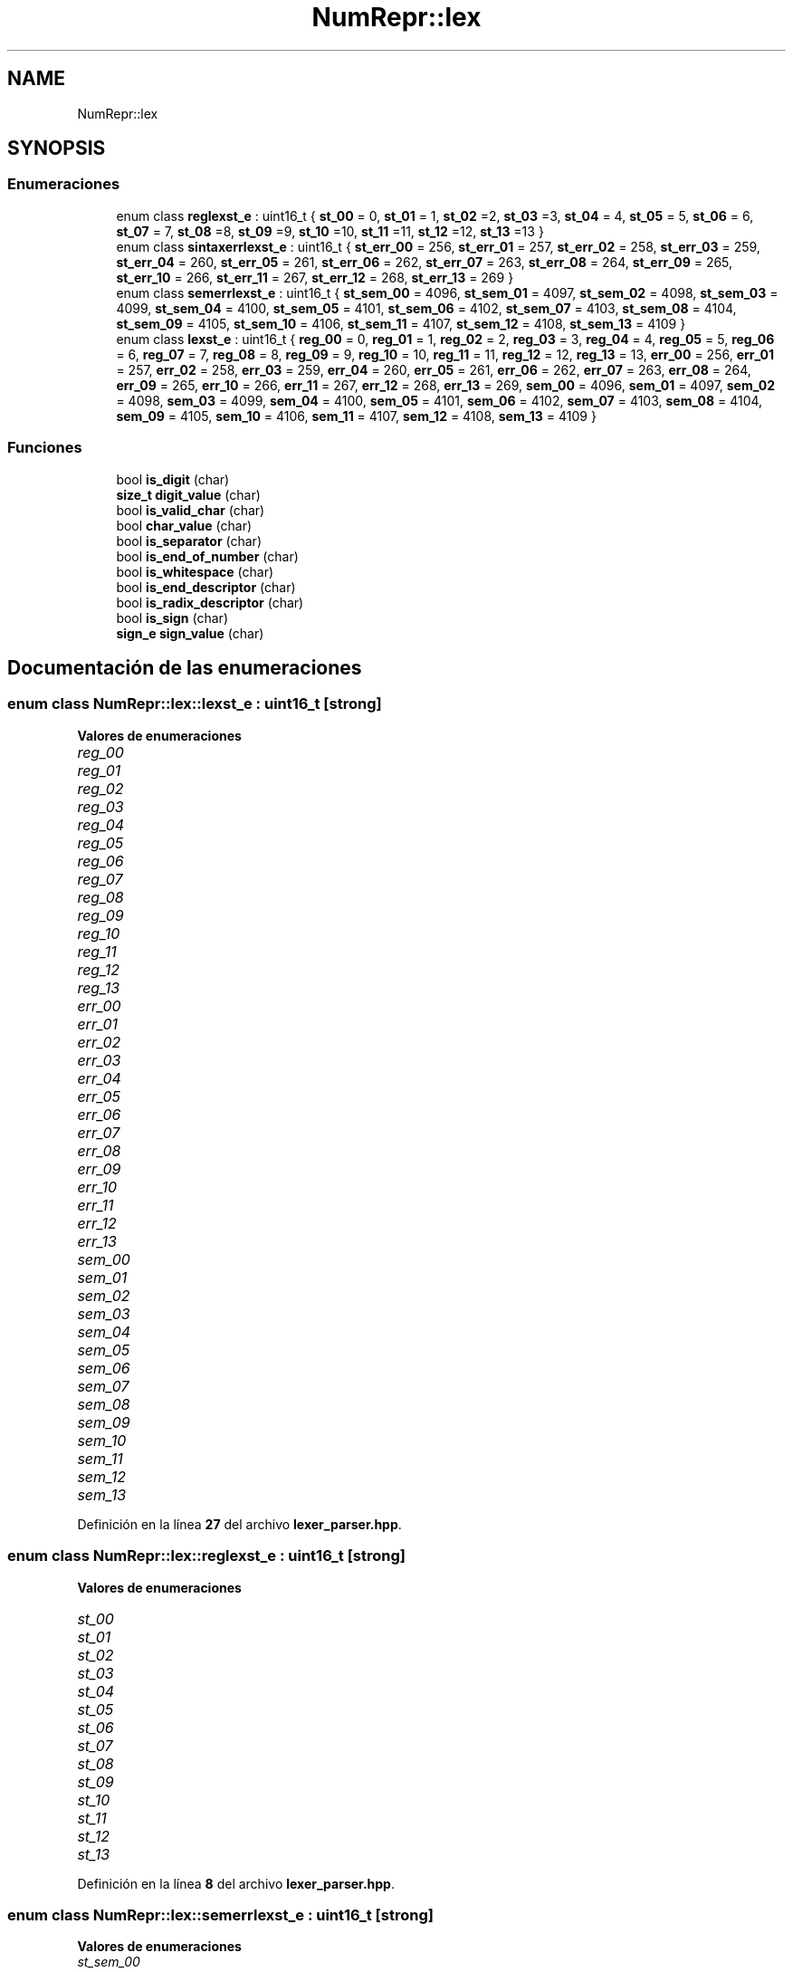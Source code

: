 .TH "NumRepr::lex" 3 "Lunes, 2 de Enero de 2023" "NumericRepresentations" \" -*- nroff -*-
.ad l
.nh
.SH NAME
NumRepr::lex
.SH SYNOPSIS
.br
.PP
.SS "Enumeraciones"

.in +1c
.ti -1c
.RI "enum class \fBreglexst_e\fP : uint16_t { \fBst_00\fP = 0, \fBst_01\fP = 1, \fBst_02\fP =2, \fBst_03\fP =3, \fBst_04\fP = 4, \fBst_05\fP = 5, \fBst_06\fP = 6, \fBst_07\fP = 7, \fBst_08\fP =8, \fBst_09\fP =9, \fBst_10\fP =10, \fBst_11\fP =11, \fBst_12\fP =12, \fBst_13\fP =13 }"
.br
.ti -1c
.RI "enum class \fBsintaxerrlexst_e\fP : uint16_t { \fBst_err_00\fP = 256, \fBst_err_01\fP = 257, \fBst_err_02\fP = 258, \fBst_err_03\fP = 259, \fBst_err_04\fP = 260, \fBst_err_05\fP = 261, \fBst_err_06\fP = 262, \fBst_err_07\fP = 263, \fBst_err_08\fP = 264, \fBst_err_09\fP = 265, \fBst_err_10\fP = 266, \fBst_err_11\fP = 267, \fBst_err_12\fP = 268, \fBst_err_13\fP = 269 }"
.br
.ti -1c
.RI "enum class \fBsemerrlexst_e\fP : uint16_t { \fBst_sem_00\fP = 4096, \fBst_sem_01\fP = 4097, \fBst_sem_02\fP = 4098, \fBst_sem_03\fP = 4099, \fBst_sem_04\fP = 4100, \fBst_sem_05\fP = 4101, \fBst_sem_06\fP = 4102, \fBst_sem_07\fP = 4103, \fBst_sem_08\fP = 4104, \fBst_sem_09\fP = 4105, \fBst_sem_10\fP = 4106, \fBst_sem_11\fP = 4107, \fBst_sem_12\fP = 4108, \fBst_sem_13\fP = 4109 }"
.br
.ti -1c
.RI "enum class \fBlexst_e\fP : uint16_t { \fBreg_00\fP = 0, \fBreg_01\fP = 1, \fBreg_02\fP = 2, \fBreg_03\fP = 3, \fBreg_04\fP = 4, \fBreg_05\fP = 5, \fBreg_06\fP = 6, \fBreg_07\fP = 7, \fBreg_08\fP = 8, \fBreg_09\fP = 9, \fBreg_10\fP = 10, \fBreg_11\fP = 11, \fBreg_12\fP = 12, \fBreg_13\fP = 13, \fBerr_00\fP = 256, \fBerr_01\fP = 257, \fBerr_02\fP = 258, \fBerr_03\fP = 259, \fBerr_04\fP = 260, \fBerr_05\fP = 261, \fBerr_06\fP = 262, \fBerr_07\fP = 263, \fBerr_08\fP = 264, \fBerr_09\fP = 265, \fBerr_10\fP = 266, \fBerr_11\fP = 267, \fBerr_12\fP = 268, \fBerr_13\fP = 269, \fBsem_00\fP = 4096, \fBsem_01\fP = 4097, \fBsem_02\fP = 4098, \fBsem_03\fP = 4099, \fBsem_04\fP = 4100, \fBsem_05\fP = 4101, \fBsem_06\fP = 4102, \fBsem_07\fP = 4103, \fBsem_08\fP = 4104, \fBsem_09\fP = 4105, \fBsem_10\fP = 4106, \fBsem_11\fP = 4107, \fBsem_12\fP = 4108, \fBsem_13\fP = 4109 }"
.br
.in -1c
.SS "Funciones"

.in +1c
.ti -1c
.RI "bool \fBis_digit\fP (char)"
.br
.ti -1c
.RI "\fBsize_t\fP \fBdigit_value\fP (char)"
.br
.ti -1c
.RI "bool \fBis_valid_char\fP (char)"
.br
.ti -1c
.RI "bool \fBchar_value\fP (char)"
.br
.ti -1c
.RI "bool \fBis_separator\fP (char)"
.br
.ti -1c
.RI "bool \fBis_end_of_number\fP (char)"
.br
.ti -1c
.RI "bool \fBis_whitespace\fP (char)"
.br
.ti -1c
.RI "bool \fBis_end_descriptor\fP (char)"
.br
.ti -1c
.RI "bool \fBis_radix_descriptor\fP (char)"
.br
.ti -1c
.RI "bool \fBis_sign\fP (char)"
.br
.ti -1c
.RI "\fBsign_e\fP \fBsign_value\fP (char)"
.br
.in -1c
.SH "Documentación de las enumeraciones"
.PP 
.SS "enum class \fBNumRepr::lex::lexst_e\fP : \fBuint16_t\fP\fC [strong]\fP"

.PP
\fBValores de enumeraciones\fP
.in +1c
.TP
\fB\fIreg_00 \fP\fP
.TP
\fB\fIreg_01 \fP\fP
.TP
\fB\fIreg_02 \fP\fP
.TP
\fB\fIreg_03 \fP\fP
.TP
\fB\fIreg_04 \fP\fP
.TP
\fB\fIreg_05 \fP\fP
.TP
\fB\fIreg_06 \fP\fP
.TP
\fB\fIreg_07 \fP\fP
.TP
\fB\fIreg_08 \fP\fP
.TP
\fB\fIreg_09 \fP\fP
.TP
\fB\fIreg_10 \fP\fP
.TP
\fB\fIreg_11 \fP\fP
.TP
\fB\fIreg_12 \fP\fP
.TP
\fB\fIreg_13 \fP\fP
.TP
\fB\fIerr_00 \fP\fP
.TP
\fB\fIerr_01 \fP\fP
.TP
\fB\fIerr_02 \fP\fP
.TP
\fB\fIerr_03 \fP\fP
.TP
\fB\fIerr_04 \fP\fP
.TP
\fB\fIerr_05 \fP\fP
.TP
\fB\fIerr_06 \fP\fP
.TP
\fB\fIerr_07 \fP\fP
.TP
\fB\fIerr_08 \fP\fP
.TP
\fB\fIerr_09 \fP\fP
.TP
\fB\fIerr_10 \fP\fP
.TP
\fB\fIerr_11 \fP\fP
.TP
\fB\fIerr_12 \fP\fP
.TP
\fB\fIerr_13 \fP\fP
.TP
\fB\fIsem_00 \fP\fP
.TP
\fB\fIsem_01 \fP\fP
.TP
\fB\fIsem_02 \fP\fP
.TP
\fB\fIsem_03 \fP\fP
.TP
\fB\fIsem_04 \fP\fP
.TP
\fB\fIsem_05 \fP\fP
.TP
\fB\fIsem_06 \fP\fP
.TP
\fB\fIsem_07 \fP\fP
.TP
\fB\fIsem_08 \fP\fP
.TP
\fB\fIsem_09 \fP\fP
.TP
\fB\fIsem_10 \fP\fP
.TP
\fB\fIsem_11 \fP\fP
.TP
\fB\fIsem_12 \fP\fP
.TP
\fB\fIsem_13 \fP\fP
.PP
Definición en la línea \fB27\fP del archivo \fBlexer_parser\&.hpp\fP\&.
.SS "enum class \fBNumRepr::lex::reglexst_e\fP : \fBuint16_t\fP\fC [strong]\fP"

.PP
\fBValores de enumeraciones\fP
.in +1c
.TP
\fB\fIst_00 \fP\fP
.TP
\fB\fIst_01 \fP\fP
.TP
\fB\fIst_02 \fP\fP
.TP
\fB\fIst_03 \fP\fP
.TP
\fB\fIst_04 \fP\fP
.TP
\fB\fIst_05 \fP\fP
.TP
\fB\fIst_06 \fP\fP
.TP
\fB\fIst_07 \fP\fP
.TP
\fB\fIst_08 \fP\fP
.TP
\fB\fIst_09 \fP\fP
.TP
\fB\fIst_10 \fP\fP
.TP
\fB\fIst_11 \fP\fP
.TP
\fB\fIst_12 \fP\fP
.TP
\fB\fIst_13 \fP\fP
.PP
Definición en la línea \fB8\fP del archivo \fBlexer_parser\&.hpp\fP\&.
.SS "enum class \fBNumRepr::lex::semerrlexst_e\fP : \fBuint16_t\fP\fC [strong]\fP"

.PP
\fBValores de enumeraciones\fP
.in +1c
.TP
\fB\fIst_sem_00 \fP\fP
.TP
\fB\fIst_sem_01 \fP\fP
.TP
\fB\fIst_sem_02 \fP\fP
.TP
\fB\fIst_sem_03 \fP\fP
.TP
\fB\fIst_sem_04 \fP\fP
.TP
\fB\fIst_sem_05 \fP\fP
.TP
\fB\fIst_sem_06 \fP\fP
.TP
\fB\fIst_sem_07 \fP\fP
.TP
\fB\fIst_sem_08 \fP\fP
.TP
\fB\fIst_sem_09 \fP\fP
.TP
\fB\fIst_sem_10 \fP\fP
.TP
\fB\fIst_sem_11 \fP\fP
.TP
\fB\fIst_sem_12 \fP\fP
.TP
\fB\fIst_sem_13 \fP\fP
.PP
Definición en la línea \fB20\fP del archivo \fBlexer_parser\&.hpp\fP\&.
.SS "enum class \fBNumRepr::lex::sintaxerrlexst_e\fP : \fBuint16_t\fP\fC [strong]\fP"

.PP
\fBValores de enumeraciones\fP
.in +1c
.TP
\fB\fIst_err_00 \fP\fP
.TP
\fB\fIst_err_01 \fP\fP
.TP
\fB\fIst_err_02 \fP\fP
.TP
\fB\fIst_err_03 \fP\fP
.TP
\fB\fIst_err_04 \fP\fP
.TP
\fB\fIst_err_05 \fP\fP
.TP
\fB\fIst_err_06 \fP\fP
.TP
\fB\fIst_err_07 \fP\fP
.TP
\fB\fIst_err_08 \fP\fP
.TP
\fB\fIst_err_09 \fP\fP
.TP
\fB\fIst_err_10 \fP\fP
.TP
\fB\fIst_err_11 \fP\fP
.TP
\fB\fIst_err_12 \fP\fP
.TP
\fB\fIst_err_13 \fP\fP
.PP
Definición en la línea \fB13\fP del archivo \fBlexer_parser\&.hpp\fP\&.
.SH "Documentación de las funciones"
.PP 
.SS "bool NumRepr::lex::char_value (char in)"

.PP
Definición en la línea \fB88\fP del archivo \fBlexer_parser\&.hpp\fP\&.
.SS "\fBsize_t\fP NumRepr::lex::digit_value (char in)"

.PP
Definición en la línea \fB78\fP del archivo \fBlexer_parser\&.hpp\fP\&.
.SS "bool NumRepr::lex::is_digit (char in)"

.PP
Definición en la línea \fB73\fP del archivo \fBlexer_parser\&.hpp\fP\&.
.SS "bool NumRepr::lex::is_end_descriptor (char in)"

.PP
Definición en la línea \fB113\fP del archivo \fBlexer_parser\&.hpp\fP\&.
.SS "bool NumRepr::lex::is_end_of_number (char in)"

.PP
Definición en la línea \fB103\fP del archivo \fBlexer_parser\&.hpp\fP\&.
.SS "bool NumRepr::lex::is_radix_descriptor (char in)"

.PP
Definición en la línea \fB118\fP del archivo \fBlexer_parser\&.hpp\fP\&.
.SS "bool NumRepr::lex::is_separator (char in)"

.PP
Definición en la línea \fB98\fP del archivo \fBlexer_parser\&.hpp\fP\&.
.SS "bool NumRepr::lex::is_sign (char in)"

.PP
Definición en la línea \fB123\fP del archivo \fBlexer_parser\&.hpp\fP\&.
.SS "bool NumRepr::lex::is_valid_char (char in)"

.PP
Definición en la línea \fB83\fP del archivo \fBlexer_parser\&.hpp\fP\&.
.SS "bool NumRepr::lex::is_whitespace (char in)"

.PP
Definición en la línea \fB108\fP del archivo \fBlexer_parser\&.hpp\fP\&.
.SS "\fBsign_e\fP NumRepr::lex::sign_value (char in)"

.PP
Definición en la línea \fB128\fP del archivo \fBlexer_parser\&.hpp\fP\&.
.SH "Autor"
.PP 
Generado automáticamente por Doxygen para NumericRepresentations del código fuente\&.
